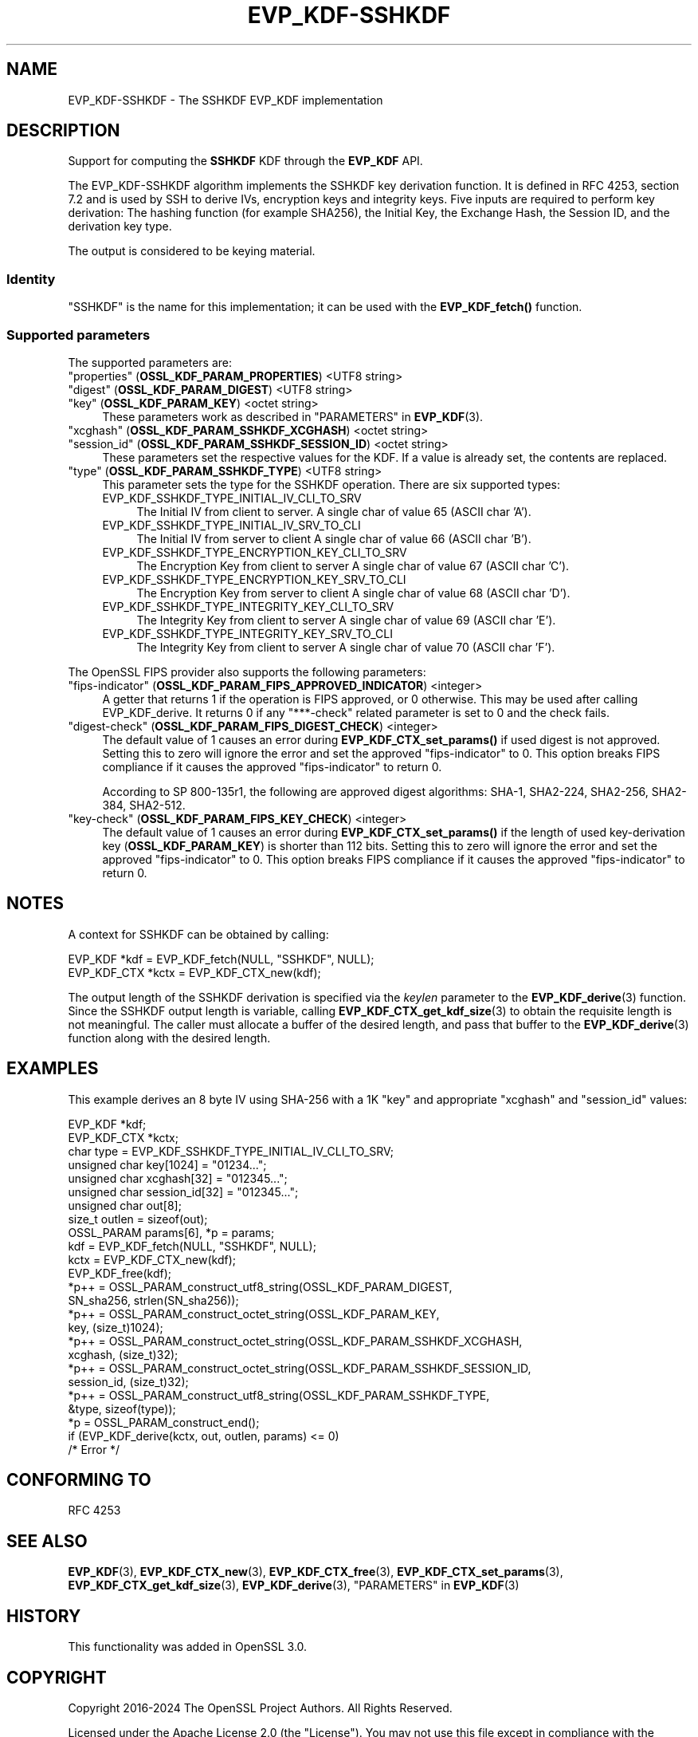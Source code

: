 .\" -*- mode: troff; coding: utf-8 -*-
.\" Automatically generated by Pod::Man 5.0102 (Pod::Simple 3.45)
.\"
.\" Standard preamble:
.\" ========================================================================
.de Sp \" Vertical space (when we can't use .PP)
.if t .sp .5v
.if n .sp
..
.de Vb \" Begin verbatim text
.ft CW
.nf
.ne \\$1
..
.de Ve \" End verbatim text
.ft R
.fi
..
.\" \*(C` and \*(C' are quotes in nroff, nothing in troff, for use with C<>.
.ie n \{\
.    ds C` ""
.    ds C' ""
'br\}
.el\{\
.    ds C`
.    ds C'
'br\}
.\"
.\" Escape single quotes in literal strings from groff's Unicode transform.
.ie \n(.g .ds Aq \(aq
.el       .ds Aq '
.\"
.\" If the F register is >0, we'll generate index entries on stderr for
.\" titles (.TH), headers (.SH), subsections (.SS), items (.Ip), and index
.\" entries marked with X<> in POD.  Of course, you'll have to process the
.\" output yourself in some meaningful fashion.
.\"
.\" Avoid warning from groff about undefined register 'F'.
.de IX
..
.nr rF 0
.if \n(.g .if rF .nr rF 1
.if (\n(rF:(\n(.g==0)) \{\
.    if \nF \{\
.        de IX
.        tm Index:\\$1\t\\n%\t"\\$2"
..
.        if !\nF==2 \{\
.            nr % 0
.            nr F 2
.        \}
.    \}
.\}
.rr rF
.\" ========================================================================
.\"
.IX Title "EVP_KDF-SSHKDF 7ossl"
.TH EVP_KDF-SSHKDF 7ossl 2025-02-10 3.4.1 OpenSSL
.\" For nroff, turn off justification.  Always turn off hyphenation; it makes
.\" way too many mistakes in technical documents.
.if n .ad l
.nh
.SH NAME
EVP_KDF\-SSHKDF \- The SSHKDF EVP_KDF implementation
.SH DESCRIPTION
.IX Header "DESCRIPTION"
Support for computing the \fBSSHKDF\fR KDF through the \fBEVP_KDF\fR API.
.PP
The EVP_KDF\-SSHKDF algorithm implements the SSHKDF key derivation function.
It is defined in RFC 4253, section 7.2 and is used by SSH to derive IVs,
encryption keys and integrity keys.
Five inputs are required to perform key derivation: The hashing function
(for example SHA256), the Initial Key, the Exchange Hash, the Session ID,
and the derivation key type.
.PP
The output is considered to be keying material.
.SS Identity
.IX Subsection "Identity"
"SSHKDF" is the name for this implementation; it
can be used with the \fBEVP_KDF_fetch()\fR function.
.SS "Supported parameters"
.IX Subsection "Supported parameters"
The supported parameters are:
.IP """properties"" (\fBOSSL_KDF_PARAM_PROPERTIES\fR) <UTF8 string>" 4
.IX Item """properties"" (OSSL_KDF_PARAM_PROPERTIES) <UTF8 string>"
.PD 0
.IP """digest"" (\fBOSSL_KDF_PARAM_DIGEST\fR) <UTF8 string>" 4
.IX Item """digest"" (OSSL_KDF_PARAM_DIGEST) <UTF8 string>"
.IP """key"" (\fBOSSL_KDF_PARAM_KEY\fR) <octet string>" 4
.IX Item """key"" (OSSL_KDF_PARAM_KEY) <octet string>"
.PD
These parameters work as described in "PARAMETERS" in \fBEVP_KDF\fR\|(3).
.IP """xcghash"" (\fBOSSL_KDF_PARAM_SSHKDF_XCGHASH\fR) <octet string>" 4
.IX Item """xcghash"" (OSSL_KDF_PARAM_SSHKDF_XCGHASH) <octet string>"
.PD 0
.IP """session_id"" (\fBOSSL_KDF_PARAM_SSHKDF_SESSION_ID\fR) <octet string>" 4
.IX Item """session_id"" (OSSL_KDF_PARAM_SSHKDF_SESSION_ID) <octet string>"
.PD
These parameters set the respective values for the KDF.
If a value is already set, the contents are replaced.
.IP """type"" (\fBOSSL_KDF_PARAM_SSHKDF_TYPE\fR) <UTF8 string>" 4
.IX Item """type"" (OSSL_KDF_PARAM_SSHKDF_TYPE) <UTF8 string>"
This parameter sets the type for the SSHKDF operation.
There are six supported types:
.RS 4
.IP EVP_KDF_SSHKDF_TYPE_INITIAL_IV_CLI_TO_SRV 4
.IX Item "EVP_KDF_SSHKDF_TYPE_INITIAL_IV_CLI_TO_SRV"
The Initial IV from client to server.
A single char of value 65 (ASCII char 'A').
.IP EVP_KDF_SSHKDF_TYPE_INITIAL_IV_SRV_TO_CLI 4
.IX Item "EVP_KDF_SSHKDF_TYPE_INITIAL_IV_SRV_TO_CLI"
The Initial IV from server to client
A single char of value 66 (ASCII char 'B').
.IP EVP_KDF_SSHKDF_TYPE_ENCRYPTION_KEY_CLI_TO_SRV 4
.IX Item "EVP_KDF_SSHKDF_TYPE_ENCRYPTION_KEY_CLI_TO_SRV"
The Encryption Key from client to server
A single char of value 67 (ASCII char 'C').
.IP EVP_KDF_SSHKDF_TYPE_ENCRYPTION_KEY_SRV_TO_CLI 4
.IX Item "EVP_KDF_SSHKDF_TYPE_ENCRYPTION_KEY_SRV_TO_CLI"
The Encryption Key from server to client
A single char of value 68 (ASCII char 'D').
.IP EVP_KDF_SSHKDF_TYPE_INTEGRITY_KEY_CLI_TO_SRV 4
.IX Item "EVP_KDF_SSHKDF_TYPE_INTEGRITY_KEY_CLI_TO_SRV"
The Integrity Key from client to server
A single char of value 69 (ASCII char 'E').
.IP EVP_KDF_SSHKDF_TYPE_INTEGRITY_KEY_SRV_TO_CLI 4
.IX Item "EVP_KDF_SSHKDF_TYPE_INTEGRITY_KEY_SRV_TO_CLI"
The Integrity Key from client to server
A single char of value 70 (ASCII char 'F').
.RE
.RS 4
.RE
.PP
The OpenSSL FIPS provider also supports the following parameters:
.IP """fips-indicator"" (\fBOSSL_KDF_PARAM_FIPS_APPROVED_INDICATOR\fR) <integer>" 4
.IX Item """fips-indicator"" (OSSL_KDF_PARAM_FIPS_APPROVED_INDICATOR) <integer>"
A getter that returns 1 if the operation is FIPS approved, or 0 otherwise.
This may be used after calling EVP_KDF_derive. It returns 0 if any "***\-check"
related parameter is set to 0 and the check fails.
.IP """digest-check"" (\fBOSSL_KDF_PARAM_FIPS_DIGEST_CHECK\fR) <integer>" 4
.IX Item """digest-check"" (OSSL_KDF_PARAM_FIPS_DIGEST_CHECK) <integer>"
The default value of 1 causes an error during \fBEVP_KDF_CTX_set_params()\fR if
used digest is not approved.
Setting this to zero will ignore the error and set the approved
"fips-indicator" to 0.
This option breaks FIPS compliance if it causes the approved "fips-indicator"
to return 0.
.Sp
According to SP 800\-135r1, the following are approved digest algorithms: SHA\-1,
SHA2\-224, SHA2\-256, SHA2\-384, SHA2\-512.
.IP """key-check"" (\fBOSSL_KDF_PARAM_FIPS_KEY_CHECK\fR) <integer>" 4
.IX Item """key-check"" (OSSL_KDF_PARAM_FIPS_KEY_CHECK) <integer>"
The default value of 1 causes an error during \fBEVP_KDF_CTX_set_params()\fR if the
length of used key-derivation key (\fBOSSL_KDF_PARAM_KEY\fR) is shorter than 112
bits.
Setting this to zero will ignore the error and set the approved
"fips-indicator" to 0.
This option breaks FIPS compliance if it causes the approved "fips-indicator"
to return 0.
.SH NOTES
.IX Header "NOTES"
A context for SSHKDF can be obtained by calling:
.PP
.Vb 2
\& EVP_KDF *kdf = EVP_KDF_fetch(NULL, "SSHKDF", NULL);
\& EVP_KDF_CTX *kctx = EVP_KDF_CTX_new(kdf);
.Ve
.PP
The output length of the SSHKDF derivation is specified via the \fIkeylen\fR
parameter to the \fBEVP_KDF_derive\fR\|(3) function.
Since the SSHKDF output length is variable, calling \fBEVP_KDF_CTX_get_kdf_size\fR\|(3)
to obtain the requisite length is not meaningful. The caller must
allocate a buffer of the desired length, and pass that buffer to the
\&\fBEVP_KDF_derive\fR\|(3) function along with the desired length.
.SH EXAMPLES
.IX Header "EXAMPLES"
This example derives an 8 byte IV using SHA\-256 with a 1K "key" and appropriate
"xcghash" and "session_id" values:
.PP
.Vb 9
\& EVP_KDF *kdf;
\& EVP_KDF_CTX *kctx;
\& char type = EVP_KDF_SSHKDF_TYPE_INITIAL_IV_CLI_TO_SRV;
\& unsigned char key[1024] = "01234...";
\& unsigned char xcghash[32] = "012345...";
\& unsigned char session_id[32] = "012345...";
\& unsigned char out[8];
\& size_t outlen = sizeof(out);
\& OSSL_PARAM params[6], *p = params;
\&
\& kdf = EVP_KDF_fetch(NULL, "SSHKDF", NULL);
\& kctx = EVP_KDF_CTX_new(kdf);
\& EVP_KDF_free(kdf);
\&
\& *p++ = OSSL_PARAM_construct_utf8_string(OSSL_KDF_PARAM_DIGEST,
\&                                         SN_sha256, strlen(SN_sha256));
\& *p++ = OSSL_PARAM_construct_octet_string(OSSL_KDF_PARAM_KEY,
\&                                          key, (size_t)1024);
\& *p++ = OSSL_PARAM_construct_octet_string(OSSL_KDF_PARAM_SSHKDF_XCGHASH,
\&                                          xcghash, (size_t)32);
\& *p++ = OSSL_PARAM_construct_octet_string(OSSL_KDF_PARAM_SSHKDF_SESSION_ID,
\&                                          session_id, (size_t)32);
\& *p++ = OSSL_PARAM_construct_utf8_string(OSSL_KDF_PARAM_SSHKDF_TYPE,
\&                                         &type, sizeof(type));
\& *p = OSSL_PARAM_construct_end();
\& if (EVP_KDF_derive(kctx, out, outlen, params) <= 0)
\&     /* Error */
.Ve
.SH "CONFORMING TO"
.IX Header "CONFORMING TO"
RFC 4253
.SH "SEE ALSO"
.IX Header "SEE ALSO"
\&\fBEVP_KDF\fR\|(3),
\&\fBEVP_KDF_CTX_new\fR\|(3),
\&\fBEVP_KDF_CTX_free\fR\|(3),
\&\fBEVP_KDF_CTX_set_params\fR\|(3),
\&\fBEVP_KDF_CTX_get_kdf_size\fR\|(3),
\&\fBEVP_KDF_derive\fR\|(3),
"PARAMETERS" in \fBEVP_KDF\fR\|(3)
.SH HISTORY
.IX Header "HISTORY"
This functionality was added in OpenSSL 3.0.
.SH COPYRIGHT
.IX Header "COPYRIGHT"
Copyright 2016\-2024 The OpenSSL Project Authors. All Rights Reserved.
.PP
Licensed under the Apache License 2.0 (the "License").  You may not use
this file except in compliance with the License.  You can obtain a copy
in the file LICENSE in the source distribution or at
<https://www.openssl.org/source/license.html>.
